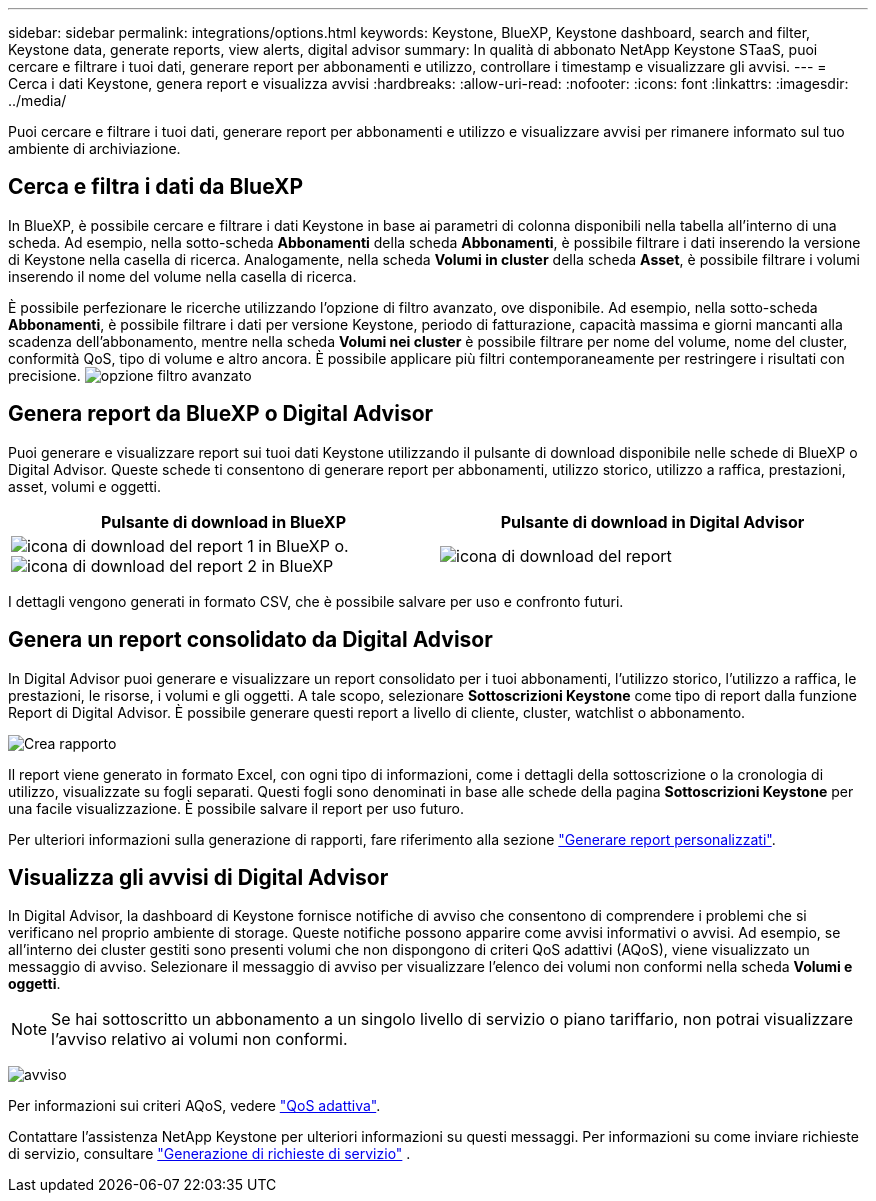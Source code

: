 ---
sidebar: sidebar 
permalink: integrations/options.html 
keywords: Keystone, BlueXP, Keystone dashboard, search and filter, Keystone data, generate reports, view alerts, digital advisor 
summary: In qualità di abbonato NetApp Keystone STaaS, puoi cercare e filtrare i tuoi dati, generare report per abbonamenti e utilizzo, controllare i timestamp e visualizzare gli avvisi. 
---
= Cerca i dati Keystone, genera report e visualizza avvisi
:hardbreaks:
:allow-uri-read: 
:nofooter: 
:icons: font
:linkattrs: 
:imagesdir: ../media/


[role="lead"]
Puoi cercare e filtrare i tuoi dati, generare report per abbonamenti e utilizzo e visualizzare avvisi per rimanere informato sul tuo ambiente di archiviazione.



== Cerca e filtra i dati da BlueXP

In BlueXP, è possibile cercare e filtrare i dati Keystone in base ai parametri di colonna disponibili nella tabella all'interno di una scheda. Ad esempio, nella sotto-scheda *Abbonamenti* della scheda *Abbonamenti*, è possibile filtrare i dati inserendo la versione di Keystone nella casella di ricerca. Analogamente, nella scheda *Volumi in cluster* della scheda *Asset*, è possibile filtrare i volumi inserendo il nome del volume nella casella di ricerca.

È possibile perfezionare le ricerche utilizzando l'opzione di filtro avanzato, ove disponibile. Ad esempio, nella sotto-scheda *Abbonamenti*, è possibile filtrare i dati per versione Keystone, periodo di fatturazione, capacità massima e giorni mancanti alla scadenza dell'abbonamento, mentre nella scheda *Volumi nei cluster* è possibile filtrare per nome del volume, nome del cluster, conformità QoS, tipo di volume e altro ancora. È possibile applicare più filtri contemporaneamente per restringere i risultati con precisione. image:bxp-filter-search.png["opzione filtro avanzato"]



== Genera report da BlueXP o Digital Advisor

Puoi generare e visualizzare report sui tuoi dati Keystone utilizzando il pulsante di download disponibile nelle schede di BlueXP o Digital Advisor. Queste schede ti consentono di generare report per abbonamenti, utilizzo storico, utilizzo a raffica, prestazioni, asset, volumi e oggetti.

[cols="1,1"]
|===
| Pulsante di download in BlueXP | Pulsante di download in Digital Advisor 


| image:bluexp-download-report-1.png["icona di download del report 1 in BlueXP"] o. image:bluexp-download-report-2.png["icona di download del report 2 in BlueXP"] | image:download-report-da.png["icona di download del report"] 
|===
I dettagli vengono generati in formato CSV, che è possibile salvare per uso e confronto futuri.



== Genera un report consolidato da Digital Advisor

In Digital Advisor puoi generare e visualizzare un report consolidato per i tuoi abbonamenti, l'utilizzo storico, l'utilizzo a raffica, le prestazioni, le risorse, i volumi e gli oggetti. A tale scopo, selezionare *Sottoscrizioni Keystone* come tipo di report dalla funzione Report di Digital Advisor. È possibile generare questi report a livello di cliente, cluster, watchlist o abbonamento.

image:report-generation.png["Crea rapporto"]

Il report viene generato in formato Excel, con ogni tipo di informazioni, come i dettagli della sottoscrizione o la cronologia di utilizzo, visualizzate su fogli separati. Questi fogli sono denominati in base alle schede della pagina *Sottoscrizioni Keystone* per una facile visualizzazione. È possibile salvare il report per uso futuro.

Per ulteriori informazioni sulla generazione di rapporti, fare riferimento alla sezione link:https://docs.netapp.com/us-en/active-iq/task_generate_reports.html["Generare report personalizzati"^].



== Visualizza gli avvisi di Digital Advisor

In Digital Advisor, la dashboard di Keystone fornisce notifiche di avviso che consentono di comprendere i problemi che si verificano nel proprio ambiente di storage. Queste notifiche possono apparire come avvisi informativi o avvisi. Ad esempio, se all'interno dei cluster gestiti sono presenti volumi che non dispongono di criteri QoS adattivi (AQoS), viene visualizzato un messaggio di avviso. Selezionare il messaggio di avviso per visualizzare l'elenco dei volumi non conformi nella scheda *Volumi e oggetti*.


NOTE: Se hai sottoscritto un abbonamento a un singolo livello di servizio o piano tariffario, non potrai visualizzare l'avviso relativo ai volumi non conformi.

image:alert-aiq-3.png["avviso"]

Per informazioni sui criteri AQoS, vedere link:../concepts/qos.html["QoS adattiva"].

Contattare l'assistenza NetApp Keystone per ulteriori informazioni su questi messaggi. Per informazioni su come inviare richieste di servizio, consultare link:../concepts/gssc.html#generating-service-requests["Generazione di richieste di servizio"] .
